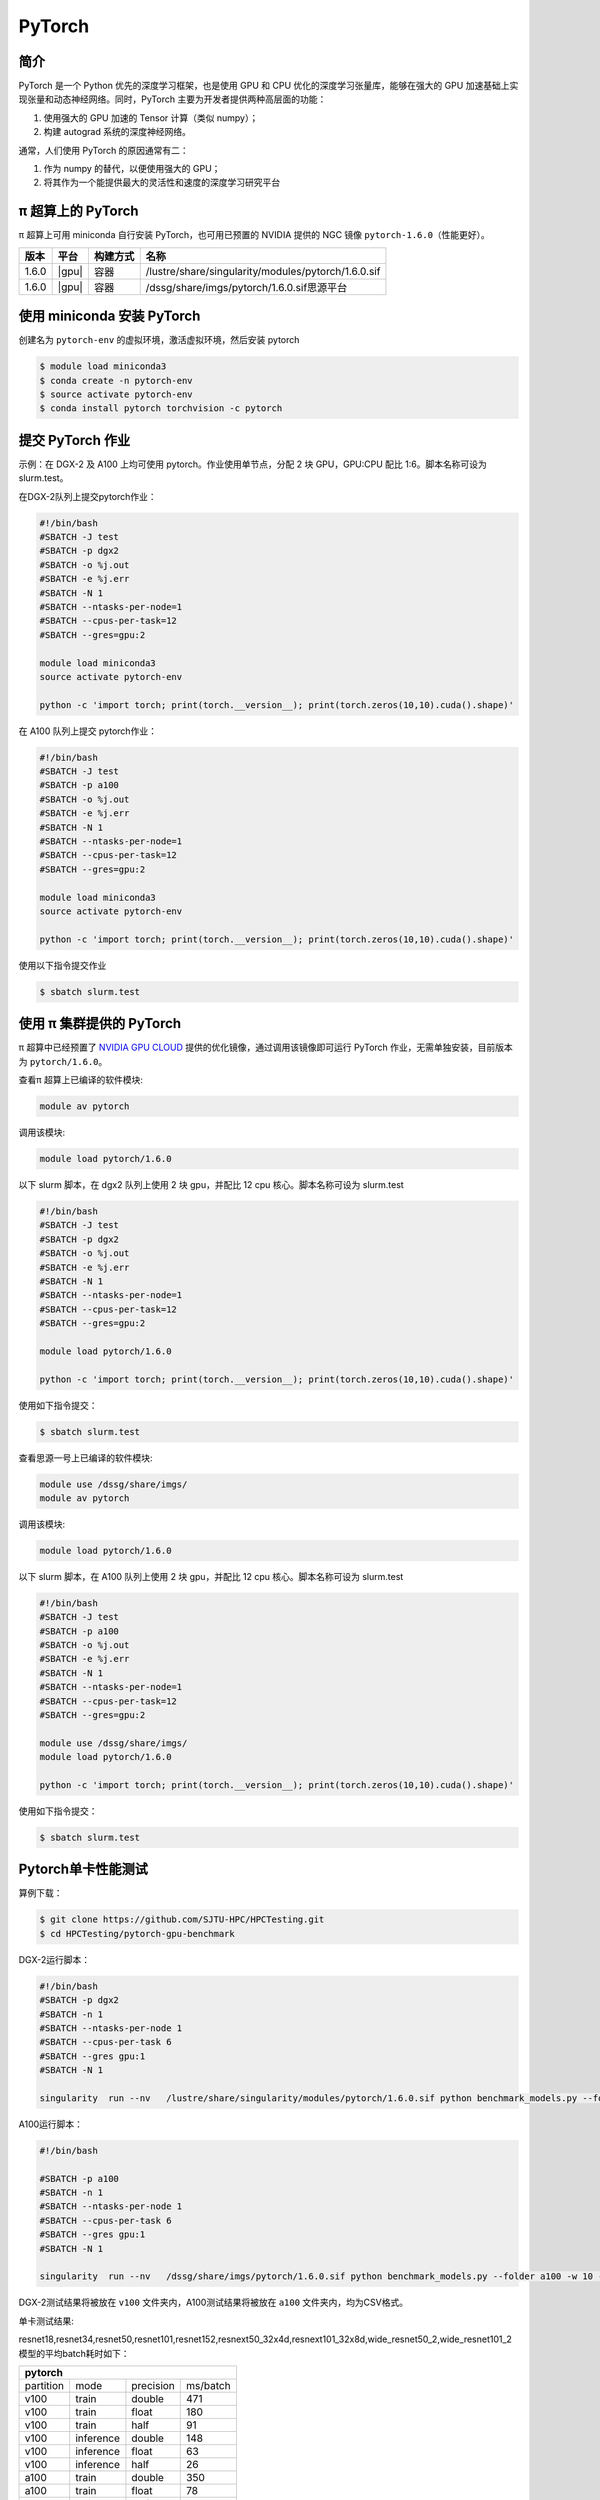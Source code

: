 .. _pytorch:

PyTorch
=======

简介
----

PyTorch 是一个 Python 优先的深度学习框架，也是使用 GPU 和 CPU
优化的深度学习张量库，能够在强大的 GPU
加速基础上实现张量和动态神经网络。同时，PyTorch
主要为开发者提供两种高层面的功能：

1. 使用强大的 GPU 加速的 Tensor 计算（类似 numpy）；
2. 构建 autograd 系统的深度神经网络。

通常，人们使用 PyTorch 的原因通常有二：

1. 作为 numpy 的替代，以便使用强大的 GPU；
2. 将其作为一个能提供最大的灵活性和速度的深度学习研究平台


π 超算上的 PyTorch
----------------------

π 超算上可用 miniconda 自行安装 PyTorch，也可用已预置的 NVIDIA 提供的 NGC
镜像 ``pytorch-1.6.0``\ （性能更好）。

+----------+----------------+----------+---------------------------------------------------+
|版本      |平台            |构建方式  |名称                                               |
+==========+================+==========+===================================================+
| 1.6.0    |  |gpu|         | 容器     |/lustre/share/singularity/modules/pytorch/1.6.0.sif|
+----------+----------------+----------+---------------------------------------------------+
| 1.6.0    |  |gpu|         | 容器     |/dssg/share/imgs/pytorch/1.6.0.sif思源平台         |
+----------+----------------+----------+---------------------------------------------------+



使用 miniconda 安装 PyTorch
---------------------------------

创建名为 ``pytorch-env`` 的虚拟环境，激活虚拟环境，然后安装 pytorch

.. code:: bash

   $ module load miniconda3
   $ conda create -n pytorch-env
   $ source activate pytorch-env
   $ conda install pytorch torchvision -c pytorch

提交 PyTorch 作业
----------------------

示例：在 DGX-2 及 A100 上均可使用 pytorch。作业使用单节点，分配 2 块 GPU，GPU:CPU
配比 1:6。脚本名称可设为 slurm.test。

在DGX-2队列上提交pytorch作业：

.. code:: bash

   #!/bin/bash
   #SBATCH -J test
   #SBATCH -p dgx2
   #SBATCH -o %j.out
   #SBATCH -e %j.err
   #SBATCH -N 1
   #SBATCH --ntasks-per-node=1
   #SBATCH --cpus-per-task=12
   #SBATCH --gres=gpu:2

   module load miniconda3
   source activate pytorch-env

   python -c 'import torch; print(torch.__version__); print(torch.zeros(10,10).cuda().shape)'


在 A100 队列上提交 pytorch作业：

.. code:: bash

   #!/bin/bash
   #SBATCH -J test
   #SBATCH -p a100
   #SBATCH -o %j.out
   #SBATCH -e %j.err
   #SBATCH -N 1
   #SBATCH --ntasks-per-node=1
   #SBATCH --cpus-per-task=12
   #SBATCH --gres=gpu:2

   module load miniconda3
   source activate pytorch-env

   python -c 'import torch; print(torch.__version__); print(torch.zeros(10,10).cuda().shape)'

使用以下指令提交作业

.. code:: bash

   $ sbatch slurm.test


使用 π 集群提供的 PyTorch
--------------------------------

π 超算中已经预置了 `NVIDIA GPU CLOUD <https://ngc.nvidia.com/>`__
提供的优化镜像，通过调用该镜像即可运行 PyTorch
作业，无需单独安装，目前版本为 ``pytorch/1.6.0``\ 。

查看π 超算上已编译的软件模块:

.. code:: bash

   module av pytorch

调用该模块:

.. code:: bash

   module load pytorch/1.6.0

以下 slurm 脚本，在 dgx2 队列上使用 2 块 gpu，并配比 12 cpu
核心。脚本名称可设为 slurm.test

.. code:: bash

   #!/bin/bash
   #SBATCH -J test
   #SBATCH -p dgx2
   #SBATCH -o %j.out
   #SBATCH -e %j.err
   #SBATCH -N 1
   #SBATCH --ntasks-per-node=1
   #SBATCH --cpus-per-task=12
   #SBATCH --gres=gpu:2

   module load pytorch/1.6.0

   python -c 'import torch; print(torch.__version__); print(torch.zeros(10,10).cuda().shape)'

使用如下指令提交：

.. code:: bash

   $ sbatch slurm.test


查看思源一号上已编译的软件模块:

.. code:: bash
   
   module use /dssg/share/imgs/
   module av pytorch

调用该模块:

.. code:: bash

   module load pytorch/1.6.0

以下 slurm 脚本，在 A100 队列上使用 2 块 gpu，并配比 12 cpu
核心。脚本名称可设为 slurm.test

.. code:: bash

   #!/bin/bash
   #SBATCH -J test
   #SBATCH -p a100
   #SBATCH -o %j.out
   #SBATCH -e %j.err
   #SBATCH -N 1
   #SBATCH --ntasks-per-node=1
   #SBATCH --cpus-per-task=12
   #SBATCH --gres=gpu:2

   module use /dssg/share/imgs/
   module load pytorch/1.6.0

   python -c 'import torch; print(torch.__version__); print(torch.zeros(10,10).cuda().shape)'

使用如下指令提交：

.. code:: bash

   $ sbatch slurm.test


Pytorch单卡性能测试
---------------------
算例下载：

.. code:: console

   $ git clone https://github.com/SJTU-HPC/HPCTesting.git
   $ cd HPCTesting/pytorch-gpu-benchmark

DGX-2运行脚本：

.. code:: bash

   #!/bin/bash
   #SBATCH -p dgx2
   #SBATCH -n 1
   #SBATCH --ntasks-per-node 1
   #SBATCH --cpus-per-task 6 
   #SBATCH --gres gpu:1
   #SBATCH -N 1

   singularity  run --nv   /lustre/share/singularity/modules/pytorch/1.6.0.sif python benchmark_models.py --folder v100 -w 10 -n 5  -b 32 -g 1 && &>/dev/null 


A100运行脚本：

.. code:: bash

   #!/bin/bash

   #SBATCH -p a100
   #SBATCH -n 1
   #SBATCH --ntasks-per-node 1
   #SBATCH --cpus-per-task 6 
   #SBATCH --gres gpu:1
   #SBATCH -N 1

   singularity  run --nv   /dssg/share/imgs/pytorch/1.6.0.sif python benchmark_models.py --folder a100 -w 10 -n 5  -b 32 -g 1 && &>/dev/null 


DGX-2测试结果将被放在 ``v100`` 文件夹内，A100测试结果将被放在 ``a100`` 文件夹内，均为CSV格式。


单卡测试结果:

resnet18,resnet34,resnet50,resnet101,resnet152,resnext50_32x4d,resnext101_32x8d,wide_resnet50_2,wide_resnet101_2模型的平均batch耗时如下：

+--------------------------------------+
| pytorch                              |
+=========+=========+=========+========+
|partition| mode    |precision|ms/batch|
+---------+---------+---------+--------+
| v100    | train   | double  |   471  |
+---------+---------+---------+--------+
| v100    | train   | float   |  180   |
+---------+---------+---------+--------+
| v100    | train   | half    |     91 |
+---------+---------+---------+--------+
| v100    |inference| double  |    148 |
+---------+---------+---------+--------+
| v100    |inference| float   |    63  |
+---------+---------+---------+--------+
| v100    |inference| half    |    26  |
+---------+---------+---------+--------+
| a100    | train   | double  |   350  |
+---------+---------+---------+--------+
| a100    | train   | float   |    78  |
+---------+---------+---------+--------+
| a100    | train   | half    |     60 |
+---------+---------+---------+--------+
| a100    |inference| double  |   107  |
+---------+---------+---------+--------+
| a100    |inference| float   |    25  |
+---------+---------+---------+--------+
| a100    |inference| half    |     16 |
+---------+---------+---------+--------+

Pytorch双卡性能测试
---------------------
算例下载：

.. code:: console

   $ git clone https://github.com/SJTU-HPC/HPCTesting.git
   $ cd HPCTesting/pytorch-gpu-benchmark

DGX-2运行脚本：

.. code:: bash

   #!/bin/bash
   #SBATCH -p dgx2
   #SBATCH -n 2
   #SBATCH --ntasks-per-node 2
   #SBATCH --cpus-per-task 6 
   #SBATCH --gres gpu:2
   #SBATCH -N 1

   singularity  run --nv   /lustre/share/singularity/modules/pytorch/1.6.0.sif python benchmark_models.py --folder v100 -w 10 -n 5  -b 16 -g 1 && &>/dev/null 


A100运行脚本：

.. code:: bash

   #!/bin/bash

   #SBATCH -p a100
   #SBATCH -n 2
   #SBATCH --ntasks-per-node 2
   #SBATCH --cpus-per-task 6 
   #SBATCH --gres gpu:2
   #SBATCH -N 1

   singularity  run --nv   /dssg/share/imgs/pytorch/1.6.0.sif python benchmark_models.py --folder a100 -w 10 -n 5  -b 16 -g 1 && &>/dev/null 


DGX-2测试结果将被放在 ``v100`` 文件夹内，A100测试结果将被放在 ``a100`` 文件夹内，均为CSV格式。


双卡测试结果:

resnet18,resnet34,resnet50,resnet101,resnet152,resnext50_32x4d,resnext101_32x8d,wide_resnet50_2,wide_resnet101_2模型的平均batch耗时如下：

+--------------------------------------+
| pytorch                              |
+=========+=========+=========+========+
|partition| mode    |precision|ms/batch|
+---------+---------+---------+--------+
| v100    | train   | double  |     289|
+---------+---------+---------+--------+
| v100    | train   | float   |    134 |
+---------+---------+---------+--------+
| v100    | train   | half    |     79 |
+---------+---------+---------+--------+
| v100    |inference| double  |    102 |
+---------+---------+---------+--------+
| v100    |inference| float   |    56  |
+---------+---------+---------+--------+
| v100    |inference| half    |     38 |
+---------+---------+---------+--------+
| a100    | train   | double  |   213  |
+---------+---------+---------+--------+
| a100    | train   | float   |    68  |
+---------+---------+---------+--------+
| a100    | train   | half    |   57   |
+---------+---------+---------+--------+
| a100    |inference| double  |    69  |
+---------+---------+---------+--------+
| a100    |inference| float   |  30    |
+---------+---------+---------+--------+
| a100    |inference| half    |   25   |
+---------+---------+---------+--------+

建议
----------------
A100 显卡的内存为40GB，而V100显卡内存为32GB。从测试结果也可以看出，A100无论是训练还是推理，在单精度、双精度、半精度的计算速度均大幅领先于 V100，推荐大家使用思源一号的 A100队列提交pytorch作业。


参考资料
--------

-  `PyTorch官网 <https://pytorch.org/>`__
-  `NVIDIA GPU CLOUD <ngc.nvidia.com>`__
